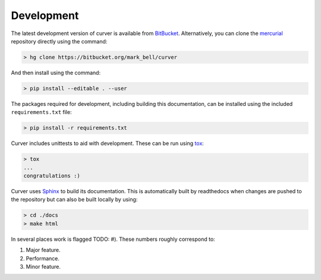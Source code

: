 
Development
~~~~~~~~~~~

The latest development version of curver is available from `BitBucket <https://bitbucket.org/Mark_Bell/curver>`_.
Alternatively, you can clone the `mercurial <https://www.mercurial-scm.org/>`_ repository directly using the command:

.. code-block:: shell

    > hg clone https://bitbucket.org/mark_bell/curver

And then install using the command:

.. code-block:: shell

    > pip install --editable . --user

The packages required for development, including building this documentation, can be installed using the included ``requirements.txt`` file:

.. code-block:: shell

    > pip install -r requirements.txt

Curver includes unittests to aid with development.
These can be run using `tox <https://tox.readthedocs.io/>`_:

.. code-block:: shell

    > tox
    ...
    congratulations :)

Curver uses `Sphinx <http://www.sphinx-doc.org/>`_ to build its documentation.
This is automatically built by readthedocs when changes are pushed to the repository but can also be built locally by using:

.. code-block:: shell

    > cd ./docs
    > make html

In several places work is flagged TODO: #).
These numbers roughly correspond to:

1. Major feature.
2. Performance.
3. Minor feature.

